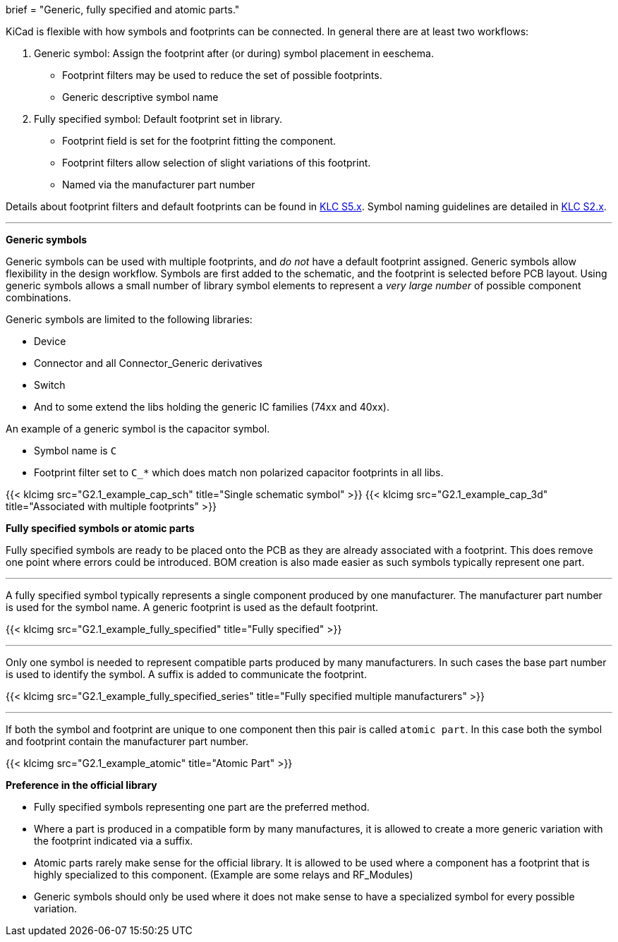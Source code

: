 +++
brief = "Generic, fully specified and atomic parts."
+++

KiCad is flexible with how symbols and footprints can be connected. In general there are at least two workflows:

. Generic symbol: Assign the footprint after (or during) symbol placement in eeschema.
  - Footprint filters may be used to reduce the set of possible footprints.
  - Generic descriptive symbol name
. Fully specified symbol: Default footprint set in library.
  - Footprint field is set for the footprint fitting the component.
  - Footprint filters allow selection of slight variations of this footprint.
  - Named via the manufacturer part number

Details about footprint filters and default footprints can be found in link:/libraries/klc/#anchor-S5.x[KLC S5.x].
Symbol naming guidelines are detailed in link:/libraries/klc/#anchor-S2.x[KLC S2.x].

---

**Generic symbols**

Generic symbols can be used with multiple footprints, and _do not_ have a default footprint assigned. Generic symbols allow flexibility in the design workflow. Symbols are first added to the schematic, and the footprint is selected before PCB layout. Using generic symbols allows a small number of library symbol elements to represent a _very large number_ of possible component combinations.

Generic symbols are limited to the following libraries:

* Device
* Connector and all Connector_Generic derivatives
* Switch
* And to some extend the libs holding the generic IC families (74xx and 40xx).


An example of a generic symbol is the capacitor symbol.

* Symbol name is `C`
* Footprint filter set to `C_*` which does match non polarized capacitor footprints in all libs.

{{< klcimg src="G2.1_example_cap_sch" title="Single schematic symbol" >}} {{< klcimg src="G2.1_example_cap_3d" title="Associated with multiple footprints" >}}

**Fully specified symbols or atomic parts**

Fully specified symbols are ready to be placed onto the PCB as they are already associated with a footprint.
This does remove one point where errors could be introduced. BOM creation is also made easier as such symbols typically represent one part.

---

A fully specified symbol typically represents a single component produced by one manufacturer. The manufacturer part number is used for the symbol name. A generic footprint is used as the default footprint.

{{< klcimg src="G2.1_example_fully_specified" title="Fully specified" >}}

---

Only one symbol is needed to represent compatible parts produced by many manufacturers.
In such cases the base part number is used to identify the symbol.
A suffix is added to communicate the footprint.

{{< klcimg src="G2.1_example_fully_specified_series" title="Fully specified multiple manufacturers" >}}


---

If both the symbol and footprint are unique to one component then this pair is called `atomic part`.
In this case both the symbol and footprint contain the manufacturer part number.

{{< klcimg src="G2.1_example_atomic" title="Atomic Part" >}}

**Preference in the official library**

* Fully specified symbols representing one part are the preferred method.
* Where a part is produced in a compatible form by many manufactures, it is allowed to create a more generic variation with the footprint indicated via a suffix.
* Atomic parts rarely make sense for the official library. It is allowed to be used where a component has a footprint that is highly specialized to this component. (Example are some relays and RF_Modules)
* Generic symbols should only be used where it does not make sense to have a specialized symbol for every possible variation.
